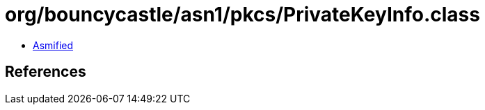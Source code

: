 = org/bouncycastle/asn1/pkcs/PrivateKeyInfo.class

 - link:PrivateKeyInfo-asmified.java[Asmified]

== References

